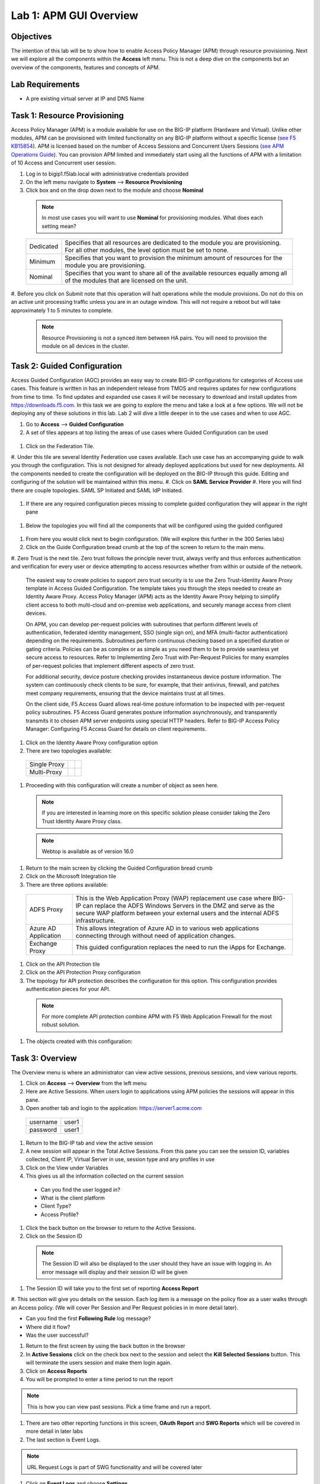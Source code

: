 Lab 1: APM GUI Overview
===========================================

Objectives
----------

The intention of this lab will be to show how to enable Access Policy Manager (APM) through resource provisioning.  Next we will explore all the components within the **Access** left menu.
This is not a deep dive on the components but an overview of the components, features and concepts of APM.

Lab Requirements
----------------

-  A pre existing virtual server at IP and DNS Name

Task 1: Resource Provisioning
---------------------------------------
Access Policy Manager (APM) is a module available for use on the BIG-IP platform (Hardware and Virtual).  Unlike other modules, APM can be provisioned with
limited functionality on any BIG-IP platform without a specific license (`see F5 KB15854 <https://support.f5.com/csp/article/K15854>`__).  APM is licensed based on the number of Access Sessions
and Concurrent Users Sessions (`see APM Operations Guide <https://support.f5.com/csp/article/K72971039>`__). You can provision APM limited and immediately start using all the functions of APM with a
limitation of 10 Access and Concurrent user session.

#. Log in to bigip1.f5lab.local with administrative credentials provided
#. On the left menu navigate to **System** --> **Resource Provisioning**
#. Click box and on the drop down next to the module and choose **Nominal**

  .. Note:: In most use cases you will want to use **Nominal** for provisioning modules.  What does each setting mean?
  +---------------+---------------------------------------------------------------------------------------+
  |Dedicated      |Specifies that all resources are dedicated to the module you are provisioning. For all |
  |               |other modules, the level option must be set to none.                                   |
  +---------------+---------------------------------------------------------------------------------------+
  |Minimum        |Specifies that you want to provision the minimum amount of  resources for the module   |
  |               |you are provisioning.                                                                  |
  +---------------+---------------------------------------------------------------------------------------+
  |Nominal        |Specifies that you want to share all of the available resources equally among all of   |
  |               |the modules that are licensed on the unit.                                             |
  +---------------+---------------------------------------------------------------------------------------+

  |image1|

#. Before you click on Submit note that this operation will halt operations while the module provisions.  Do not do this on an active unit processing traffic unless you are in an outage window. This
will not require a reboot but will take approximately 1 to 5 minutes to complete.

  |image2|
  |image3|

  .. Note::  Resource Provisioning is not a synced item between HA pairs.  You will need to provision the module on all devices in the cluster.

Task 2: Guided Configuration
-----------------------------
Access Guided Configuration (AGC) provides an easy way to create BIG-IP configurations for categories of Access use cases. This feature is written in has an independent release from TMOS and requires
updates for new configurations from time to time. To find updates and expanded use cases it will be necessary to download and install updates from https://downloads.f5.com. In this task we are
going to explore the menu and take a look at a few options. We will not be deploying any of these solutions in this lab. Lab 2 will dive a little deeper in to the use cases and when to use AGC.

#.  Go to **Access** --> **Guided Configuration**
#.  A set of tiles appears at top listing the areas of use cases where Guided Configuration can be used

  |image6|

#.  Click on the Federation Tile.
#.  Under this tile are several Identity Federation use cases available.  Each use case has an accompanying guide to walk you through the configuration.  This is not designed for already deployed
applications but used for new deployments.  All the components needed to create the configuration will be deployed on the BIG-IP through this guide.  Editing and configuring of the solution will
be maintained within this menu.
#.  Click on **SAML Service Provider**
#.  Here you will find there are couple topologies.  SAML SP Initiated and SAML IdP Initiated.

  |image7|

#. If there are any required configuration pieces missing to complete guided configuration they will appear in the right pane

  |image8|

#. Below the topologies you will find all the components that will be configured using the guided configured

  |image9|

#.  From here you would click next to begin configuration. (We will explore this further in the 300 Series labs)

#.  Click on the Guide Configuration bread crumb at the top of the screen to return to the main menu.
#.  Zero Trust is the next tile. Zero trust follows the principle never trust, always verify and thus enforces authentication and verification for every user or device attempting to access resources whether from within or
outside of the network.

  The easiest way to create policies to support zero trust security is to use the Zero Trust-Identity Aware Proxy template in Access Guided Configuration. The template takes you through the
  steps needed to create an Identity Aware Proxy. Access Policy Manager (APM) acts as the Identity Aware Proxy helping to simplify client access to both multi-cloud and on-premise web applications,
  and securely manage access from client devices.

  On APM, you can develop per-request policies with subroutines that perform different levels of authentication, federated identity management, SSO (single sign on), and MFA (multi-factor
  authentication) depending on the requirements. Subroutines perform continuous checking based on a specified duration or gating criteria. Policies can be as complex or as simple as you need
  them to be to provide seamless yet secure access to resources. Refer to Implementing Zero Trust with Per-Request Policies for many examples of per-request policies that implement different
  aspects of zero trust.

  For additional security, device posture checking provides instantaneous device posture information. The system can continuously check clients to be sure, for example, that their antivirus,
  firewall, and patches meet company requirements, ensuring that the device maintains trust at all times.

  On the client side, F5 Access Guard allows real-time posture information to be inspected with per-request policy subroutines. F5 Access Guard generates posture information asynchronously,
  and transparently transmits it to chosen APM server endpoints using special HTTP headers. Refer to BIG-IP Access Policy Manager: Configuring F5 Access Guard
  for details on client requirements.

#.  Click on the Identity Aware Proxy configuration option
#.  There are two topologies available:

  +---------------+-------------+-------------+
  |Single Proxy   | |image13|   |  |image17|  |
  +---------------+-------------+-------------+
  |Multi-Proxy    | |image14|   |  |image16|  |
  +---------------+-------------+-------------+

#.  Proceeding with this configuration will create a number of object as seen here.

  .. Note::  If you are interested in learning more on this specific solution please consider taking the Zero Trust Identity Aware Proxy class.

  |image18|

  .. Note:: Webtop is available as of version 16.0

#.  Return to the main screen by clicking the Guided Configuration bread crumb
#.  Click on the Microsoft Integration tile
#.  There are three options available:

  +-----------------------+-------------------------------------------------------------------------------------------------------+
  |ADFS Proxy             |This is the Web Application Proxy (WAP) replacement use case where BIG-IP can replace the ADFS Windows |
  |                       |Servers in the DMZ and serve as the secure WAP platform between your external users and the internal   |
  |                       |ADFS infrastructure.                                                                                   |
  +-----------------------+-------------------------------------------------------------------------------------------------------+
  |Azure AD Application   |This allows integration of Azure AD in to various web applications connecting through without need of  |
  |                       |application changes.                                                                                   |
  +-----------------------+-------------------------------------------------------------------------------------------------------+
  |Exchange Proxy         |This guided configuration replaces the need to run the iApps for Exchange.                             |
  |                       |                                                                                                       |
  +-----------------------+-------------------------------------------------------------------------------------------------------+

  |image19|

#.  Click on the API Protection tile
#.  Click on the API Protection Proxy configuration
#.  The topology for API protection describes the configuration for this option. This configuration provides authentication pieces for your API.

  |image19|

  .. Note:: For more complete API protection combine APM with F5 Web Application Firewall for the most robust solution.

#.  The objects created with this configuration:

  |image20|

Task 3: Overview
-----------------
The Overview menu is where an administrator can view active sessions, previous sessions, and view various reports.

#.  Click on **Access** --> **Overview** from the left menu
#.  Here are Active Sessions.  When users login to applications using APM policies the sessions will appear in this pane.
#.  Open another tab and login to the application:  https://server1.acme.com

  +---------------+-------------+
  |username       | user1       |
  +---------------+-------------+
  |password       | user1       |
  +---------------+-------------+

#.  Return to the BIG-IP tab and view the active session
#.  A new session will appear in the Total Active Sessions.  From this pane you can see the session ID, variables collected, Client IP, Virtual Server in use, session type and any profiles in use
#.  Click on the View under Variables
#.  This gives us all the information collected on the current session

  - Can you find the user logged in?
  - What is the client platform
  - Client Type?
  - Access Profile?

#.  Click the back button on the browser to return to the Active Sessions.
#.  Click on the Session ID

  .. Note:: The Session ID will also be displayed to the user should they have an issue with logging in.  An error message will display and their session ID will be given
    |sessionid|

#.  The Session ID will take you to the first set of reporting **Access Report**
#.  This section will give you details on the session.  Each log item is a message on the policy flow as a user walks through an Access policy.  (We will cover Per Session and Per Request policies in
in more detail later).

- Can you find the first **Following Rule** log message?
- Where did it flow?
- Was the user successful?

#.  Return to the first screen by using the back button in the browser
#.  In **Active Sessions** click on the check box next to the session and select the **Kill Selected Sessions** button.  This will terminate the users session and make them login again.
#.  Click on **Access Reports**
#.  You will be prompted to enter a time period to run the report

|image22|

.. Note:: This is how you can view past sessions.  Pick a time frame and run a report.

#.  There are two other reporting functions in this screen, **OAuth Report** and **SWG Reports** which will be covered in more detail in later labs
#.  The last section is Event Logs.

.. Note:: URL Request Logs is part of SWG functionality and will be covered later

#.  Click on **Event Logs** and choose **Settings**
#.  This is where you can create logging profiles for access policies.  From here you can specify what information to collect and to what detail.
#.  Click the **Create** button
#.  We will create a new APM Log profile

+----------------------+---------------------------+----------------------------------+
|General Information   | Name                      |  Basic_Log_profile               |
+----------------------+---------------------------+----------------------------------+
|                      | Enable Access System Logs |  Check box                       |
+----------------------+---------------------------+----------------------------------+
|Access System Logs    | Publisher                 |  /Common/sys-db-access-publisher |
+----------------------+---------------------------+----------------------------------+
|                      | Access Policy             |  Notice                          |
+----------------------+---------------------------+----------------------------------+
|                      | ACL                       |  Notice                          |
+----------------------+---------------------------+----------------------------------+
|                      | Secure Web Gateway        |  Notice                          |
+----------------------+---------------------------+----------------------------------+
|                      | OAuth                     |  Notice                          |
+----------------------+---------------------------+----------------------------------+
|                      | VDI                       |  Notice                          |
+----------------------+---------------------------+----------------------------------+
|                      | ADFS Proxy                |  Notice                          |
+----------------------+---------------------------+----------------------------------+
|                      | Per-Request Policy        |  Notice                          |
+----------------------+---------------------------+----------------------------------+
|                      | SSO                       |  Notice                          |
+----------------------+---------------------------+----------------------------------+
|                      | ECA                       |  Notice                          |
+----------------------+---------------------------+----------------------------------+
|                      | PingAccess Profile        |  Notice                          |
+----------------------+---------------------------+----------------------------------+
|                      | Endpoint Management System|  Notice                          |
+----------------------+---------------------------+----------------------------------+
|Access Profile        | Selected                  |  Blah                            |
+----------------------+---------------------------+----------------------------------+

.. Note:: Within the Access System Logs section of the log profile is where you can change the logging for various portions of the APM Policies.  The one you will use most will be to move Access Policy
from Notice to Debug and/or Pre-Request Policy from Notice to Debug.  As you can see you can pick and choose what level of notifications you want in your logs.  This will impact what you see in
Access Reports for a session and what appears in /var/log/apm.

#.  From the left menu go to **Access** --> **Overview** --> **Dashboard**

|image23|

#.  The Dashboard can give you a quick synopsis on Access Session, Network Access Session, Portal Access and Access control Lists.

.. Note:: For more reporting on APM stats look to BIG-IQ or exporting logs to 3rd party SIEMs and create your own dashboard.


Task 4: Profile/Policies
------------------------
Profiles and Policies are where we begin to learn about what makes APM function.  In order for APM functions to be added to a Virtual server we need to create Access Profiles and Policies.  These
entities take all the components we will look at below and put them in a logical flow through the Visual Policy Editor (VPE). These entities are things like login pages, authentication, single sign
on methods and endpoint checks.  To being we have to create an Access Profile.  Within that profile we create a per session policy.  When that is completed we attach that profile to a Virtual Server.

.. Note::  You can associate one Access Profile (which includes a per-session policy) and one per-request policy per virtual server.

#.  From the left menu go to **Access** --> **Profiles/Policies** --> **Access Profiles (Per-Session Policies)**

The per-session policy runs when a client initiates a session. (A per-session policy is also known as an access policy.) Depending on the actions you include in the access policy, it can authenticate
the user and perform other actions that populate session variables with data for use throughout the session.

#.  Click on the Create button on the far right

+----------------------+---------------------------+----------------------------------+
|General Properties    | Name                      |  Basic_policy                    |
+----------------------+---------------------------+----------------------------------+
|                      | Profile Type              |  All                             |
+----------------------+---------------------------+----------------------------------+
|                      | Profile Scope             |  Profile                         |
+----------------------+---------------------------+----------------------------------+
|Language Settings     | Accepted Languages        |  English                         |
+----------------------+---------------------------+----------------------------------+

#.  Now we have a basic profile.  There were a number of other settings to modify and use in the profile.  For now we will focus just on the basics.
#.  From the **Access Profiles (Per-Session Policies)** section locate the **Basic_policy**
#.  There are two ways to edit the Policy piece of the profile.
    First way

    +----------------------------------------------------------------------------+
    | Click on the profile                                                       |
    +----------------------------------------------------------------------------+
    | Click on **Access Policy**                                                 |
    +----------------------------------------------------------------------------+
    | Click on the link to **Edit Access Policy for Profile "Basic_policy"**     |
    +----------------------------------------------------------------------------+
    | This will take you to the Visual Policy Editor (VPE)                       |
    +----------------------------------------------------------------------------+

    Second way

    +-----------------------------------------------------------------------------------+
    | Locate the **Basic_policy** in the Profile list and follow the line to the right. |
    +-----------------------------------------------------------------------------------+
    | Middle of the line there will be an **Edit** link                                 |
    +-----------------------------------------------------------------------------------+
    | Click the **Edit** link                                                           |
    +-----------------------------------------------------------------------------------+

#.  Close the VPE (we will visit the VPE and policy in more detail later)  Click on the **Basic_policy** and explore the settings for the Profile.

    +----------------------+------------------------------------------------------------------------------------+
    | Settings             | Here you can manage settings for the profile. You may want to change timeouts, max |
    |                      | sessions and login attempts. These are settings specifically for this profile.     |
    +----------------------+------------------------------------------------------------------------------------+
    | Configurations       | For various use cases this section may need configuration.                         |
    +----------------------+------------------------------------------------------------------------------------+
    | Language Settings    | You set these at creation.                                                         |
    +----------------------+------------------------------------------------------------------------------------+

.. Note:: If you are unsure of the settings you need at profile creation you can see that you can return to the profile and make adjustments.

#.  Still in the profile click on **SSO/Auth Domain** at the top

BIG-IP APM offers a number of Single Sign On (SSO) options.  The SSO/Auth Domain tab in a Per Session Profile is where you will select what SSO method to use for your application.
In Task 6 we will cover the objects that need to be created in order to associate that SSO method to a policy.  At this time the drop down for the SSO Configuration will be
blank.

#.  What is Domain Mode?

Access Policy Manager (APM) provides a method to enable users to use a single login or session across multiple virtual servers in separate
domains. Users can access back-end applications through multiple domains or through multiple hosts within a single domain, eliminating additional
credential requests when they go through those multiple domains. With multi-domain support, you have the option of applying different SSO methods
across different domains.

.. Note:: When thinking Domain do not confuse this with Active Directory domain.  In this context domain refers to the DNS domain.  Example, app1.f5demo.com and app2.f5dmeo.com
are in the f5demo.com DNS domain.

.. Important:: To enable multi-domain support, all virtual servers must be on a single BIG-IP system and share the same access profile. All virtual
servers must include all of the profiles that the access profile requires (for example, VDI, rewrite, server SSL, connectivity, and so on).

APM provides the following benefits when using multi-domain support with SSO.

- Users can sign out from all domains at once.
- Users can move from one domain to another seamlessly. This eliminates the need re-run the access policy, and thus maintains the established session for the user.
- Administrators can configure different cookie settings (Secure, Host/Domain and Persistent) for different domains, and for different hosts within same domain
- Administrators can set up multiple SSO configurations to sign users in to multiple back-end applications for a single APM® session


#.  What are the options?

+----------------------+-----------------------------------------------------------------------------------------+
| Single Domain        | Choose this option for a single domain with a single sign on method                     |
+----------------------+-----------------------------------------------------------------------------------------+
| Multiple Domains     | This option allows for one policy and multiple SSO methods to multiple Virtual Servers  |
+----------------------+-----------------------------------------------------------------------------------------+


#.  What is a Domain Cookie?

By default, BIG-IP APM requires authentication for each access profile.  This can easily be changed by adding the domain cookie. For this section you will add
the domain for your application. For example, if you have two applications app1.f5demo.com and app2.f5demo.com you would enter the domain f5demo.com for your
domain cookie. Now your users can access each application and will only be prompted for authentication once.

#.  Cookie Options

+----------------------+--------------------------------------------------------------------------------------------------------------------+
| secure               |If the BIG-IP APM virtual server is configured with a Client SSL profile, select **Secure** (default setting) when  |
|                      |configuring the BIG-IP APM SSO/Auth Domain cookie settings.                                                         |
+----------------------+--------------------------------------------------------------------------------------------------------------------+
| Persistent           |Session cookie persistence functions only on BIG-IP LTM and APM deployments. For BIG-IP APM  deployments with       |
|                      |connectivity resources (such as Network Access, Portal Access, etc.), you cannot set BIG-IP APM cookies as          |
|                      |**Persistent**. This is by design, as session cookie persistence can present a security risk. For some deployments  |
|                      |of the BIG-IP APM system, as with Microsoft SharePoint, cookie persistence may be required. When you select cookie  |
|                      |persistence, persistence is hard coded at 60 seconds.                                                               |
+----------------------+--------------------------------------------------------------------------------------------------------------------+
| HTTP Only            |For BIG-IP APM deployments with connectivity resources (such as Network Access, Portal Access, etc.), do not set    |
|                      |BIG-IP APM cookies with the **HTTP Only** flag.                                                                     |
+----------------------+--------------------------------------------------------------------------------------------------------------------+
| Samesite             |New in version 16.x APM now has the option to enable Samesite attribute for session cookies. This attribute         |
|                      |enforces samesite usage and prevents the cookies from being included with cross-site requests. It can have one of   |
|                      |these values:                                                                                                       |
|                      |                                                                                                                    |
|                      |- Strict: Only include the cookie with requests originating from the same site as the cookie                        |
|                      |- Lax:  Include the cookie with same-site requests and with top-level cross-site navigations that use a safe HTTP   |
|                      |  method. The cookie is not sent with cross-site sub-requests such as calls to load images, but is sent when a user |
|                      |  navigates to the URL from an external site, such as by following a link.                                          |
|                      |- None: Do not enforce the same-site origin. If selected, requests must follow the HTTPS protocol, and the Secure   |
|                      |  cookie attribute must be set.                                                                                     |
+----------------------+--------------------------------------------------------------------------------------------------------------------+

#.  SSO Configuration

This drop down is where you will find all the SSO objects that you have configured on this BIG-IP appliance. If you want to enable an SSO method for an application
first you must configuration the SSO object and then select in this section of the policy.

.. Note:: Task 6 will review SSO methods and configuration.

#.  Multiple domains

If you return to the radio buttons and select Multiple Domains new options will appear.  When this configuration is complete a user will be able to connect to any of
the virtual servers and authentication will only be requested once.  Subsequent connections in the domain group should not prompt for additional login.

- Primary Authentication URI:  Specifies the address of your primary authentication URI. An example would be https://login.acme.com. This is where the user session
  is created. As long as you provide the URI, your users are able to access multiple backend applications from multiple domains and hosts without requiring them to
  re-enter their credentials because the user session is stored on the primary domain. This is a required field if you selected Multiple Domains domain mode.
- Authentication Domain Configuration: Set the domain acme.com
- Authentication Domains:  To add the applications click on **Add** at the far right and enter the host. Example, app1.acme.com, app2.acme.com  If you have and SSO
  method created select the SSO method from the drop down box.  This can be edited later to add an SSO method.

#.  Logs

#.  The log profile we created earlier is now listed here.  The Default log profile is attached but we can remove that and add the **Basic_log_profile**
#.  Click Update.

That concludes the review of the Per Session policy.

.. Note:: A per session profile is required (even if it is blank) to be deployed with a per request policy

#.  From the left menu navigate to **Access** --> **Profiles/Policies** --> **Per Request Policies**

APM executes per-session policies when a client attempts to connect to the enterprise. After a session starts, a per-request policy runs each time the client
makes an HTTP or HTTPS request. Because of this behavior, a per-request policy is particularly useful in the context of a Secure Web Gateway or Zero Trust
scenario, where the client requires re-verification on every request, or changes based on gating criteria.

A per-request policy can include a subroutine, which starts a subsession. Multiple subsessions can exist at one time. You can use nearly all of the same agents
in per-request policies that you can use in per-session policies. However, most of the agents (including authentication agents) have to be used in a subroutine
in per-request policies.

#. Click **Create**

+----------------------+---------------------------+----------------------------------+
|General Properties    | Name                      |  Basic_prp_policy                |
+----------------------+---------------------------+----------------------------------+
|                      | Profile Type              |  All                             |
+----------------------+---------------------------+----------------------------------+
|                      | Incomplete Action         |  Deny                            |
+----------------------+---------------------------+----------------------------------+
|                      | Customization Type        |  Modern                          |
+----------------------+---------------------------+----------------------------------+
|Language Settings     | Accepted Languages        |  English                         |
+----------------------+---------------------------+----------------------------------+

#. Click **Edit**

A per request policy creation will work the same way as a per session policy allowing you to create various box, subroutines and macros.  If you click on the plus between
Start and Allow a new box will appear and you can explore the various components that can be added.  At this time we will leave the policy blank and return to populate it
in later tasks.

#. Policy sync

BIG-IP APM Policy Sync maintains access policies on multiple BIG-IP APM devices while adjusting appropriate settings for objects that are specific to device locations,
such as network addresses. You can synchronize policies from one BIG-IP APM device to another BIG-IP APM device, or to multiple devices in a device group.

A sync-only device group configured for automatic and full sync is required to synchronize access policies between multiple devices.

.. Important:: USE WITH CAUTION.  This is an advanced feature and you should consult with your F5 Account team or Professional Services before implementing this configuration.

.. Note:: In BIG-IP 13.1.0, a maximum of either BIG-IP APM systems are supported in a sync-only group type.

#. What are customization and localization?

Customization and localization are ways to change the text and the language that users see, and to change the appearance of the user interface that Access Policy Manager
presents to client users. Customization provides numerous settings that let you adapt the interface to your particular operation. Localization allows you to use different
languages in different countries.

#. About the Customization tool

The Customization tool is part of Access Policy Manager (APM). With the Customization tool, you can personalize screen messages and prompts, change screen layouts,
colors, and images, and customize error messages and other messages using specific languages and text for policies and profiles developed in APM.

You can customize settings in the Basic Customization view (fewer settings) or change the view to General Customization (many settings). In the General Customization
view, you can use the Customization tool in the BIG-IP admin console, or click Popout to open it in a separate browser window. In either view, you can click Preview
to see what an object (such as Logon page or Deny Ending Page) will look like.

After you personalize settings, remember to click the **Save** icon to apply your changes.

#. About basic, general, and advanced customization

The Customization tool provides three views that you can use to customize the interface. The General Customization view provides the greatest number of options
and is where most of the customization takes place.

+----------------------+--------------------------------------------------------------------------------------------------------------------+
| View                 | Description                                                                                                        |
+======================+====================================================================================================================+
| Basic                |Basic customization provides a limited set of options intended for quick modification of the objects that are       |
| Customization        |commonly displayed to users. This is the default customization view. Use this to configure basic look and feel      |
|                      |for pages, and common text labels and captions for resources on the webtop. Different options exist depending on    |
|                      |the Customization Type selected when the policy was created.                                                        |
+----------------------+--------------------------------------------------------------------------------------------------------------------+
| General              |This view provides a tree structure containing all the configuration elements, and more detailed options to         |
| Customization        |customize objects, such as:                                                                                         |
|                      |                                                                                                                    |
|                      |- The size, color, and placement of forms and screens.                                                              |
|                      |- The look and feel of objects with more opportunities to replace images.                                           |
|                      |- Text on the screen, including headers and footers.                                                                |
|                      |- Messages, including installation and error messages.                                                              |
|                      |                                                                                                                    |
|                      |Any text or image that you can customize using the visual policy editor, can also be adjusted using the general     |
|                      |customization UI. Different options exist depending on the Customization Type selected when the policy was created, |
|                      |and which elements were added to the access or per-request policy.                                                  |
+----------------------+--------------------------------------------------------------------------------------------------------------------+
| Advanced             |Advanced customization provides direct access to PHP, Cascading Style Sheets (CSS), JavaScript, and HTML files that |
| Customization        |you can edit to control the display and function of web and client pages in Access Policy Manager.                  |
+----------------------+--------------------------------------------------------------------------------------------------------------------+

.. Note:: See the `APM Customization guide <https://techdocs.f5.com/en-us/bigip-16-0-0/big-ip-access-policy-manager-customization.html>`__ for further details on customization

#. Click on --> **Access** --> **Profiles/Policies** --> **Customization**
#. Under **Available Profiles** choose the /Common/Basic_policy
#. Select Language:  **English**
#. Let's upload a new image.  Click **Upload New Image**
#. Choose an image from the selection and click **Open**
#. Pick a Background color
#. Pick a Header Background color
#. Change the footer Text
#. Click on the **Preview** button
#. Choose **Access Profiles** --> **/Common/Basic_policy** --> **Access Policy** --> **Ending pages** -- **Deny**

Bonus Answer:  Why don't we see logon pages?

.. Hint::  What is in the policy so far?


Task 5: Authentication
----------------------------

BIG-IP APM serves as an authentication gateway or proxy. As an authentication proxy, BIG-IP APM provides separate client-side and server-side authentication. Client-side
authentication occurs between the client and BIG-IP APM. Server-side authentication occurs between BIG-IP APM and servers.

Loose coupling between the client-side and server-side layers allows for a rich set of identity transformation services. Combined with a Visual Policy Editor and an expansive
set of access iRules functionality, BIG-IP APM provides flexible and dynamic identity and access, based on a variety of contexts and conditions.

For example, a client accessing Microsoft SharePoint through BIG-IP APM in a corporate environment may silently authenticate to BIG-IP APM with NT LAN Manager (NTLM) or Kerberos
credentials. On leaving that environment, or on using a different non-sanctioned device, the client may be required to go through another potentially stronger authentication,
such as a smart card or other client certificate, RSA SecurID, or one-time passcode. You can require additional device vetting such as file, folder, and registry checks and
antivirus and firewall software validation.

A BIG-IP APM authentication and SSO features access and identity security posture can automatically change depending on environmental factors, such as who or where the user is,
what resource the user is accessing, or when or with what method the user is attempting to gain access.

Data centers and Cloud deployments often face the challenge of offering multiple applications with different authentication requirements. You can deploy BIG-IP APM to consolidate
and enforce all client-side authentication into a single process. BIG-IP APM can also perform identity transformation on the server side to authenticate to server services using
the best-supported methods. This can reduce operational costs since applications remain in the most-supported and documented configurations. Common examples of identity
transformation are client-side public key infrastructure (PKI) certificate to server-side Kerberos and client-side HTTP form to server-side HTTP Basic.

The following figure shows BIG-IP APM acting as an authentication gateway. Information received during pre-authentication is transformed to authenticate to multiple enterprise
applications with different requirements.

|image25|

#. Client-side authentication

Client-side authentication involves the client (typically a user employing a browser) accessing a BIG-APM virtual server and presenting identity. This is called authentication, authorization, and accounting (AAA).

BIG-IP APM supports industry standard authentication methods, including:

- NTLM
- Kerberos
- Security Assertion Markup Language (SAML)
- Client certificate
- RSA SecurID
- One-time passcode
- HTTP Basic
- HTTP Form
- OAuth 2.0
- OpenId Connect

After access credentials are submitted, BIG-IP APM validates the listed methods with industry-standard mechanisms, including:

- Active Directory authentication and query
- LDAP and LDAPS authentication and query
- Remote Authentication Dial-in User Service (RADIUS)
- Terminal Access Controller Access Control System (TACACS)
- Online Certificate Status Protocol (OCSP) and Certificate Revocation List Distribution Point (CRLDP) (for client certificates)
- Local User Database authentication

#. Go to **Access** --> **Authentication** --> **Active Directory**
#. Click create

+----------------------+-----------------------------+----------------------------------+
|General Properties    | Name                        |  Basic_policy_aaa                |
+----------------------+-----------------------------+----------------------------------+
|Configuration         | Domain Name                 |  f5lab.local                     |
+----------------------+-----------------------------+----------------------------------+
|                      | Server Connection           |  Use Pool                        |
+----------------------+-----------------------------+----------------------------------+
|                      | Domain Controller Pool Name |  basic_ad_pool                   |
+----------------------+-----------------------------+----------------------------------+
|                      | IP Address                  |  10.1.20.7                       |
+----------------------+-----------------------------+----------------------------------+
|                      | Hostname                    |  dc1.f5lab.local                 |
+----------------------+-----------------------------+----------------------------------+
|                      | Admin Name                  |  admin                           |
+----------------------+-----------------------------+----------------------------------+
|                      | Admin Password              |  admin                           |
+----------------------+-----------------------------+----------------------------------+

You have now created an object that can be used to facilitate Active Directory authentication in front of any application.  The application itself does not need to require authentication. If
you were to deploy a policy with AD Auth on a Virtual Server for a web application the policy would preset a login page, prompt for credentials, verify the credentials against this AD object
before allowing a user to access the web application.

#. Go to **Access** --> **Profiles/Policies** --> **Access Profiles (Per-Session Policies)**
#. Locate the Basic_policy and click **Edit**
#. Click the **+** symbol between Start and Deny.
#. From the **Logon** tab select the **Logon Page** radio button
#. Click **Add Item**
#. Notice that you can add fields and change the names of the fields.  Click **Save**
#. Click the **+** between **Logon Page** and Deny
#. Click the **Authentication** tab
#. Choose the **AD Auth** radio button and click **Add Item**
#. Under the **Type** field click on the drop down menu and choose the newly created AAA server **Basic_policy_aaa**
#. Click **Save**
#. Click on the **Deny** end point and choose **Allow** then click **Save**
#. Click **Apply Access Policy**

Now you have a basic policy with AD Authentication that you can leverage for Web Pre-Authorization in front of any application.

Task 6: Single Sign-On
----------------------------
Client side and server side are loosely coupled in the authentication proxy. Because of this, BIG-IP APM can transform client-side identity values of one type can into server-side identity values of another type. You configure SSO within an SSO profile, which is applied to an access profile. The system triggers SSO at the end of successful access policy evaluation and on subsequent client-side requests.

BIG-IP APM supports industry standard authentication methods, including:

    NTLM
    Kerberos
    HTTP Basic
    HTTP Form
    Security Assertion Markup Language (SAML)

Note: Client-side authentication methods outnumber server-side methods. This is because BIG-IP APM does not transmit client certificate, RSA SecurID, or one-time passcodes to the server on the client’s behalf.

For more information on BIG-IP APM server-side authentication, refer to BIG-IP Access Policy Manager: Authentication and Single Sign-On.

Note: For information about how to locate F5 product manuals, refer to K98133564: Tips for searching AskF5 and finding product documentation


Task 7: Federation
----------------------------

Authentication and authorization

Most organizations require users to verify their identity (authenticate). Additionally, most organizations control (authorize) the resources each user can access and the actions they can take when
using their applications (services), based on their identity.

Identity providers and service providers

Federation is an agreement between organizations to trust user authentication and/or authorization from one organization (identity provider (IdP)) to access services from the other organizations
in the group (service providers (SPs)). In this model, one organization can be both the IdP and an SP or simply an SP.

Federation provides many benefits to organizations and users, including single sign-on (SSO), which enables users to avoid logging in to each SP. For more information about BIG-IP APM and SSO, refer
to Authentication and SSO.

Standard web security protocols

To manage and map identities across geographies, SPs, and services, federation relies on common standards and protocols.

SAML 2.0

Security Assertion Markup Language (SAML) 2.0 is an open standard for exchanging authentication and authorization data between SPs. SAML 2.0 is an XML-based language that shares messages containing
user information (assertions) while protecting their identity, thereby enabling a trusted relationship between SPs to perform services. SAML 2.0 relies on Simple Object Access Protocol (SOAP) to make
web service calls.

Faster and easier

However, in recent years, representational state transfer (REST) has gained popularity as a light-weight alternative to SOAP that makes web service calls more quickly. Developers combine REST with
JSON to transmit user data, instead of XML, because it is easier to implement and contains small, compact messages. This combination is the basis for OAuth 2.0 and OpenID Connect.

OAuth 2.0

OAuth 2.0 is an open standard for exchanging authorization data—but not authentication data—between SPs. It is a set of defined process flows for accessing resources on behalf of the user (delegated
authorization).

In this model, the user (resource owner) has a resource hosted by one SP (on a resource server) that they want to make available to another SP (client), such as importing a list of contacts. The
resource server must authorize the client’s access (using an authorization server) on behalf of the user. The resource owner does not sign in to the client, which requires authentication; however,
the resource owner may be prompted to give consent to authorize the client’s access. For more information about BIG-IP APM and OAuth 2.0, refer to OAuth authorization.

OpenId Connect

OpenId Connect is an open standard for exchanging authentication data—but not authorization data—between SPs. OpenId Connect uses OAuth 2.0 and adds additional steps over its process flows to
perform authentication. In short, when an authorization server is enabled for OpenId Connect, it provides an ID token in addition to an access token.

In this model, users use their account from one SP to sign in to another, such as using a Google or Facebook account to sign in to another website. The SP owning the account is the IdP with the
authorization server and the other SP is the client.

BIG-IP APM federation with SAML

BIG-IP APM supports SAML 2.0 and can act as the IdP for popular SPs, such as Microsoft Office 365 and Salesforce. The system supports both IdP- and SP-initiated identity federation deployments.

IdP-initiated federation with BIG-IP APM

Figure 3.1 IdP-initiated SAML

    The user logs in to the BIG-IP APM IdP and the system directs them to the BIG-IP APM webtop.
    The user selects the SP they want, such as Salesforce.
    The system retrieves any required attributes from the user data store to pass on to the SP.
    The system uses the browser to direct the request to the SP, along with the SAML assertion and any required attributes.

SP-initiated federation with BIG-IP APM

Figure 3.2 SP-initiated SAML

    The user logs in to the SP, such as Salesforce.
    The SP uses the browser to redirect the user back to the BIG-IP APM IdP.
    The BIG-IP APM IdP prompts the user to log in.
    The system retrieves any required attributes from the user data store to pass on to the SP.
    The system uses the browser to send the SAML assertion and any required attributes to the SP.

Using a custom SP portal instead of the BIG-IP APM webtop for federation

Some enterprises do not want to use the built-in BIG-IP APM webtop as the portal to their SPs. Instead, they want to create their own, customized, external portal. For more information about the
webtop, refer to Webtop.

As of BIG-IP APM 14.0, you can use a custom, external portal when you can use SAML inline SSO for federation. You must meet the following conditions:

    Federation is SP-initiated. That is, when a user visits an SP, the BIG-IP APM acts as the IdP.
    You have an existing per-session policy.
    Users visit the SP using the BIG-IP in BIG-IP LTM + BIG-IP APM mode.

Using SAML inline SSO

When you use SAML inline SSO, when BIG-IP APM receives an SP authentication request, it generates a SAML assertion on-the-fly to automatically sign in the user. The BIG-IP APM IdP is chained so
that it accepts an assertion from another SAML IdP to create the session. The system constructs session data using the same method.

How it works

    You put an internal SP behind the virtual address for the IdP.
    You configure the internal SP server in a typical BIG-IP LTM pool on the virtual server. An SP that is load balanced by the BIG-IP can be either a SAML-enabled application or a third-party
    SAML SP.
    When the client transmits an authentication request to the BIG-IP APM IdP, the system generates assertions for the application.

Figure 3.3 SAML inline SSO

Figure 3.4 SAML inline SSO request flow

    The user attempts to access a resource and BIG-IP APM starts access policy evaluation.
    The system authenticates the user.
    The user resends the original request.
    The BIG-IP system load balances the request to a pool member associated with the virtual server.
    When the user doesn’t have a valid session, the internal SP or SAML-enabled application generates an authentication request and redirects the user to the IdP.
    The system forwards the application response to the user, the browser evaluates it, and it results in an authentication request.
    The user submits the authentication request back to the BIG-IP virtual server.
    The BIG-IP APM IdP validates the request and, when successful, generates an assertion.
    The system modifies the client’s HTTP request and releases it to the internal SP.
    The internal SP receives and validates the assertion for the BIG-IP system.
    The SP either provides access to the application or provides an error to the user, depending on the result of validation.

For more information about using SAML inline SSO, refer to K06743491: Overview of BIG-IP APM SAML inline SSO.

Using SAML inline SSO with multiple unique host names

Typically, you identify, load balance, and secure an SP by giving it a unique virtual address and host name, such as salesforce.f5.com. However, when you have multiple SPs with unique host names
that you want to locate behind a single BIG-IP IdP, you don’t have to configure multiple BIG-IPs to act as IdP for each SP. That approach quickly becomes overly complex.

Instead, you can share a single access profile across all virtual addresses participating in SAML inline SSO. In this model, there is a main authentication virtual server that performs authentication
and generates SAML assertions when requested. The SPs on other virtual servers use the same access profile. For more information, refer to the SP-initiated multi-domain inline SAML SSO section in
K06743491: Overview of BIG-IP APM SAML inline SSO.


Task 8: Connectivity/VPN
----------------------------
Run Automation for Solution 1.

Policy Walk-Through

|image1|

#.  A user enters their credentials into the logon page agent.
    - Those credentials are collected, stored as the default system session variables of session.logon.last.username and session.logon.last.password.

#.  The AD Auth Agent validates the username and password session variables against the configured AD Domain Controller.
#.  The user is assigned resources defined in the Advanced Resource Assign Agent
#.  The user is granted access via the Allow Terminal
#.  If unsuccessful, the user proceeds down the fallback branch and denied access via the Deny Terminal

Policy Agent Configuration

The Logon Page contains only the default setting

|image2|

The AD Auth agent defines the AAA AD Servers that a user will be authenticated against.  All Setting are the default.

|image3|


The Advanced Resource Assign agent grants a user access to the assigned resources.

|image4|


Supporting APM Objects

Network Access Resource

The Properties page contains the Caption name **VPN**.  This is the name displayed to a user.

|image5|


- The Network Settings tab assigns the **lease pool** of ip addresses that will be used for the VPN.
- Split Tunneling is configured to permit only the **10.1.20.0/24** subnet range inside the VPN.

|image6|


Lease Pool

A single address of **10.1.20.254** is assigned inside the lease pool.

|image7|


Webtop Sections

A single section is configured to display a custom name.

|image8|


Webtop

- A Full Webtop was defined with modified default settings.
- The Minimize to Tray box is **checked** to ensure the Webtop is not displayed when a user connects to the VPN.

|image9|

The Policy from a user's perspective


#. The connects to https://solution1.acme.com with the following credentials

   - Username: user1
   - Password: user1

|image10|

#. Once authenticated the user is presented a Webtop with a single VPN icon.

|image11|

#. Assuming the VPN has already been installed the user is notified that the client is attempting to start

|image12|

#. A popup opens displaying the status of the VPN connection.  The status will eventually become **Connected**

|image13|



Task 9: API Protection
----------------------------
An API protection profile is the primary tool that Access Policy Manager administrators use to safeguard API servers. Protection profiles define groups of related RESTful APIs used by applications.
The protection profile contains a list of paths that may appear in a request. The system classifies requests and sends them to specific API servers.

The simplest way to create an API protection profile and establish API protection is using an OpenAPI Spec file to import the details of the APIs. If you use an OpenAPI Spec file, Access Policy
Manager automatically creates the following (depending on what's included in the spec file):

- API Protection Profile
- Paths
- API servers
- Responses
- Per-request policy with a Request Classification agent and a subroutine containing an OAuth scope check agent


To enable API protection, the API Protection Profile must be associated with a virtual server. If using API Protection, the virtual server can have only one API Protection Profile associated with it.
You cannot select other access profiles or per-request policies in that virtual server.


Task 10: Secure Web Gateway
----------------------------

About APM Secure Web Gateway
BIG-IP Access Policy Manager (APM) implements a Secure Web Gateway (SWG) for outbound access by providing access control based on URL categorization to forward proxy. With APM, you can create
a configuration to protect your network assets and end users from threats, and enforce a use and compliance policy for Internet access. Users that access the Internet from the enterprise go through
APM, which can allow or block access to URL categories or indicate that the user should confirm the URL before access can be allowed.
Benefits of using APM for web access
BIG-IP Access Policy Manager (APM®) controls basic website access purely based on user-defined URL categories. This feature is a part of base APM functionality, without requiring an SWG subscription.
The benefits include:

    URL filtering capability for outbound web traffic.
    Monitoring and gating outbound traffic to maximize productivity and meet business needs.
    User identification or authentication (or both) tied to logging, and access control compliance and accountability.
    Visibility into SSL traffic.
    Reports on blocked requests and all requests. (Reports depend on event logging settings.)
    Ability to interactively request additional authentication for sensitive resources and provide time-limited access to them in subsessions.
    Ability to interactively request confirmation before allowing or blocking access to resources that might not, in all instances, provide benefit to the business. Confirmation and access take place
    in a subsession with its own lifetime and timeout values.

Secure Web Gateway subscription benefits
A BIG-IP Access Policy Manager (APM) with a Secure Web Gateway (SWG) subscription provides these benefits over those supplied by APM alone:

    A database with over 150 predefined URL categories and 60 million URLs.
    A service that regularly updates the URL database as new threats and URLs are identified.
    Identification of malicious content and the means to block it.
    Web application controls for application types, such as social networking and Internet communication in corporate environments.
    Support for Safe Search, a search engine feature that can prevent offensive content and images from showing up in search results.
    A dashboard with statistical information about traffic logged by the BIG-IP system for SWG. Graphs, such as Top URLs by Request Count and Top Categories by Blocked Request Count, summarize
    activities over time and provide access to underlying statistics.

SWG subscription benefits extend these APM benefits:

    URL filtering capability for outbound web traffic.
    Monitoring and gating outbound traffic to maximize productivity and meet business needs.
    User identification or authentication (or both) tied to logging, and access control compliance and accountability.
    Visibility into SSL traffic.
    Reports on blocked requests and all requests. (Reports depend on event logging settings.)
    Ability to interactively request additional authentication for sensitive resources and provide time-limited access to them in subsessions.
    Ability to interactively request confirmation before allowing or blocking access to resources that might not, in all instances, provide benefit to the business. Confirmation and access take
    place in a subsession with its own lifetime and timeout values.

What happens when the Secure Web Gateway subscription expires?
Secure Web Gateway (SWG) subscriptions expire periodically depending on the subscription length your company purchased. The system displays a warning message when the subscription is about to expire.
If you fail to renew the subscription, your organization will lose access to SWG functionality, including category lookup within the Forcepoint URL database, request analytics, and response analytics.
Depending on how the per-request policies implementing SWG are configured, requests to access the Internet through the forward proxy may fail.
If the SWG subscription expires and Reset on Failure
is enabled in the Category lookup/Analytics agents, a TCP reset occurs whenever the category lookup fails. Clients receive no response from the server in this case and requests fail. You can configure
a per-request policy to branch on failure and specify what you want to happen (such as Allow, Reject, or specify another path). For maximum protection, it is recommended that you renew the SWG
subscription before it expires.
About the URL database URL categories
The URL database is available only on a BIG-IP-APM system with an SWG subscription.
The Secure Web Gateway URL database supplies over 150 URL categories and identifies over 60 million URLs that fit within these categories. In addition, you can create custom categories if needed and
add URLs to any category, custom or otherwise. You can also use custom categories to define blacklists and whitelists.
About user-defined URL categories
Without a URL database, an administrator tasked with treating only a few URLs differently can specify criteria for matching those few URLs in a simple URL Branching
action in a per-request policy. An administrator who must categorize and filter a large number of URLs can, however, do this using Access Policy Manager (APM) user-defined URL categories.
About APM session management cookies and forward proxy
When Access Policy Manager (APM®) acts as a forward proxy, APM does not use session management cookies. If presented with an APM session management cookie while acting as a forward proxy, APM ignores
the cookie.



Task 11: Access Control Lists
-----------------------------
BIG-IP APM uses ACLs to restrict user access to specified internal hosts, ports and/or URIs. For an ACL to have an effect on traffic, it must be assigned to a user session. ACLs are applied to
all access methods by default.

An ACL consists of a list of access control entries (ACEs). These entriescan work on L4, L7, or both.

In addition to source (ip:port), destination (ip:port), and Scheme + URI (for L7), each ACL and its entries has a unique acl-order field that determines its priority.

Important: Important If no webtop is assigned during access policy execution, the session is in Web Access Management/LTM-APM mode.

During access policy execution, BIG-APM assigns a list of ACLs to a user session. BIG-IP APM tests ACLs and ACEs in order, based on their priority in the respective list. To make sure of compliance
with network use policies, the order must be correct.

If there are no ACLs assigned to a session by the access policy, the default behavior for the session traffic is Allow.

If a default deny stance is required, an ACL with a Deny All entry should be configured. This ACL should be assigned to the user session at the end of the ACL entry list (that is, its order field
value should be highest number). BIG-IP APM rejects any connection not matched by a previous entry.

ACLs can be configured to create log entries when they are matched. These log entries appear in the /var/log/pktfilter log file. You can view them in the Configuration utility by going to System >
Logs > Packet Filter.

When BIG-IP APM applies an ACL is applied to an access policy, the policy dynamically creates an internal layered virtual server that the system uses to apply the ACL. However, if the BIG-IP APM
virtual server targets a layered virtual server, such as an SSO layered virtual server, traffic bypasses the dynamically-created internal layered virtual server and the ACL is not applied.

For more information, refer to K14219: An L4 ACL is not applied to the network access tunnel when a virtual server is used.

Dynamic ACLs

A dynamic ACL is an ACL created on and stored in an LDAP, RADIUS, or ActiveDirectory server. A dynamic ACL action dynamically creates ACLs based on attributes from the AAA server. Because a dynamic
ACL is associated with a user directory, you can use it to assign ACLs specifically per the user session. BIG-IP APM supports dynamic ACLs in an F5 ACL format, and in a subset of the Cisco ACL format.

When using dynamic ACLs, make sure that the dynamic ACL appears after authentication in an access policy since its actions are determined by attributes received from an authentication server. If it’s
configured in a Cisco format, make sure the dynamic ACL contains the prefix ip:inacl#.

For more information, refer to Configuring Dynamic ACLs in BIG-IP Access Policy Manager: Implementations.

Note: For information about how to locate F5 product manuals, refer to K98133564: Tips for searching AskF5 and finding product documentation.


Task 12: Webtops
----------------------------
A webtop is a BIG-IP APM customizable landing page. At the end of successful access policy execution and final client POST to complete the access policy, the client can be redirected to a BIG-IP
APM webtop.

Webtop types

BIG-IP APM supports three types of webtop:

    Network Access—Contains JavaScript and browser plug-ins to start Network Access on supported browsers or BIG-IP Edge Client.
    Portal Access—Contains a 302 redirect to the Portal Access encoded URL.
    Full webtop—Contains a complex set of JavaScript, XML, and HTML to present a menu to users. Assigned resources are presented to the user as icons. A full webtop also allows the starting of
    Network Access from a browser and BIG-IP Edge Client.

Note: If no webtop is assigned during access policy execution, the session is in Web Access Management/LTM-APM mode.

Features

The full webtop can replace intranet or extranet portal pages, offering users a centralized place to start assigned applications.

Network Access and Portal Access webtops automatically place users into a specific application assigned during access policy execution.

BIG-IP APM provides a basic customization framework allowing administrators to alter images, color, and layout settings.

The advanced customization framework allows web developers to completely replace all BIG-IP APM-delivered web content, including webtops, logon pages, and error pages.

Implementation

In BIG-IP 12.0 and later, Webtop Sections can be assigned to user during Access Policy Execution.

Webtop sections can contain up to 300 ordered references to APM resources and are available only with a full webtop.




Lab 2 is now complete.

.. |image1| image:: /class1/media/media/lab01/image01.png
.. |image2| image:: /class1/media/media/lab01/image02.png
.. |image3| image:: /class1/media/media/lab01/image03.png
.. |image6| image:: /class1/media/media/lab01/image6.png
.. |image7| image:: /class1/media/media/lab01/image7.png
.. |image8| image:: /class1/media/media/lab01/image8.png
.. |image9| image:: /class1/media/media/lab01/image9.png
.. |image10| image:: /class1/media/media/lab01/image10.png
.. |image11| image:: /class1/media/media/lab01/iamge11.png
.. |image12| image:: /class1/media/media/lab01/image12.png
.. |image13| image:: /class1/media/media/lab01/image13.png
.. |image14| image:: /class1/media/media/lab01/image14.png
.. |image15| image:: /class1/media/media/lab01/image15.png
.. |image16| image:: /class1/media/media/lab01/image16.png
.. |image17| image:: /class1/media/media/lab01/image17.png
.. |image18| image:: /class1/media/media/lab01/image18.png
.. |image19| image:: /class1/media/media/lab01/image19.png
.. |image20| image:: /class1/media/media/lab01/image20.png
.. |image21| image:: /class1/media/media/lab01/image21.png
.. |image22| image:: /class1/media/media/lab01/image22.png
.. |image23| image:: /class1/media/media/lab01/image23.png
.. |image25| image:: /class1/media/media/lab01/image25.png
.. |sessionid| image:: /class1/module1/media/lab01/sessionid.png
.. |image1| image:: /class1/module1/media/lab01/001.png
.. |image2| image:: /class1/module1/media/lab01/002.png
.. |image3| image:: /class1/module1/media/lab01/003.png
.. |image4| image:: /class1/module1/media/lab01/004.png
.. |image5| image:: /class1/module1/media/lab01/005.png
.. |image6| image:: /class1/module1/media/lab01/006.png
.. |image7| image:: /class1/module1/media/lab01/007.png
.. |image8| image:: /class1/module1/media/lab01/008.png
.. |image9| image:: /class1/module1/media/lab01/009.png
.. |image10| image:: /class1/module1/media/lab01/010.png
.. |image11| image:: /class1/module1/media/lab01/011.png
.. |image12| image:: /class1/module1/media/lab01/012.png
.. |image13| image:: /class1/module1/media/lab01/013.png
